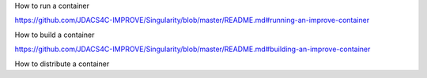 How to run a container 

https://github.com/JDACS4C-IMPROVE/Singularity/blob/master/README.md#running-an-improve-container

How to build a container

https://github.com/JDACS4C-IMPROVE/Singularity/blob/master/README.md#building-an-improve-container

How to distribute a container
